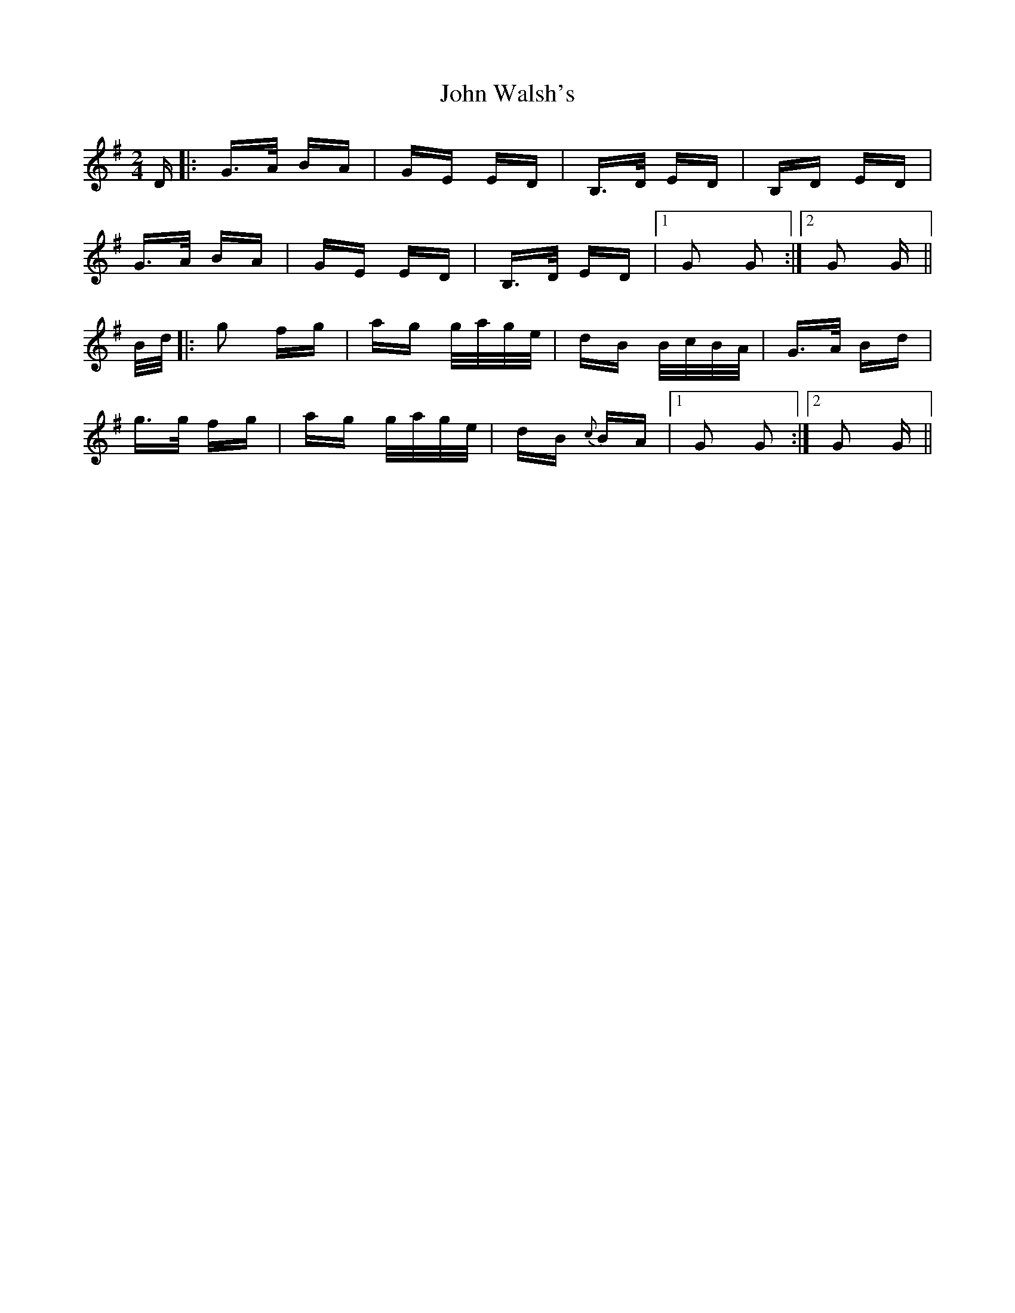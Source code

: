 X: 20668
T: John Walsh's
R: polka
M: 2/4
K: Gmajor
D|:G>A BA|GE ED|B,>D ED|B,D ED|
G>A BA|GE ED|B,>D ED|1 G2 G2:|2 G2 G||
B/d/|:g2 fg|ag g/a/g/e/|dB B/c/B/A/|G>A Bd|
g>g fg|ag g/a/g/e/|dB {c}BA|1 G2 G2:|2 G2 G||

